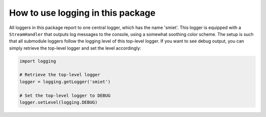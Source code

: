 How to use logging in this package
==================================

All loggers in this package report to one central logger, which has the name 'smiet'.
This logger is equipped with a ``StreamHandler`` that outputs log messages to the console, using
a somewhat soothing color scheme. The setup is such that all submodule loggers follow the logging
level of this top-level logger. If you want to see debug output, you can simply retrieve the
top-level logger and set the level accordingly:

.. code-block:: python

    import logging

    # Retrieve the top-level logger
    logger = logging.getLogger('smiet')

    # Set the top-level logger to DEBUG
    logger.setLevel(logging.DEBUG)

